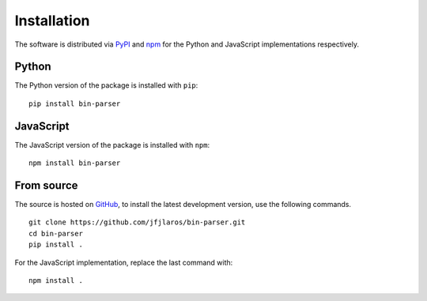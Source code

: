 Installation
============

The software is distributed via PyPI_ and npm_ for the Python and JavaScript
implementations respectively.


Python
------

The Python version of the package is installed with ``pip``:

::

    pip install bin-parser


JavaScript
----------

The JavaScript version of the package is installed with ``npm``:

::

    npm install bin-parser


From source
-----------

The source is hosted on GitHub_, to install the latest development version, use
the following commands.

::

    git clone https://github.com/jfjlaros/bin-parser.git
    cd bin-parser
    pip install .

For the JavaScript implementation, replace the last command with:

::

    npm install .


.. _PyPI: https://pypi.org/project/bin-parser
.. _npm: https://www.npmjs.com/package/bin-parser
.. _GitHub: https://github.com/jfjlaros/bin-parser.git
